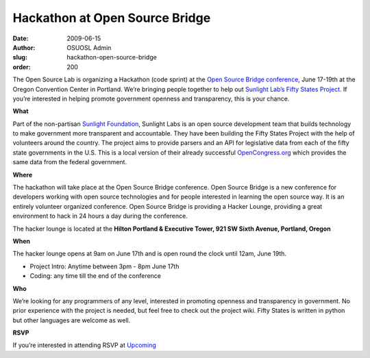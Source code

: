 Hackathon at Open Source Bridge
===============================
:date: 2009-06-15
:author: OSUOSL Admin
:slug: hackathon-open-source-bridge
:order: 200

The Open Source Lab is organizing a Hackathon (code sprint) at the
`Open Source Bridge conference`_, June 17-19th at the Oregon Convention Center
in Portland. We’re bringing people together to help out
`Sunlight Lab’s Fifty States Project`_. If you’re interested in helping promote
government openness and transparency, this is your chance.

**What**

Part of the non-partisan `Sunlight Foundation`_, Sunlight Labs is an open source
development team that builds technology to make government more transparent and
accountable. They have been building the Fifty States Project with the help of
volunteers around the country. The project aims to provide parsers and an API
for legislative data from each of the fifty state governments in the U.S. This
is a local version of their already successful `OpenCongress.org`_ which
provides the same data from the federal government.

**Where**

The hackathon will take place at the Open Source Bridge conference. Open Source
Bridge is a new conference for developers working with open source technologies
and for people interested in learning the open source way. It is an entirely
volunteer organized conference. Open Source Bridge is providing a Hacker Lounge,
providing a great environment to hack in 24 hours a day during the conference.

The hacker lounge is located at the **Hilton Portland & Executive Tower, 921 SW
Sixth Avenue, Portland, Oregon**

**When**

The hacker lounge opens at 9am on June 17th and is open round the clock until
12am, June 19th.

* Project Intro: Anytime between 3pm - 8pm June 17th
* Coding: any time till the end of the conference

**Who**

We’re looking for any programmers of any level, interested in promoting openness
and transparency in government. No prior experience with the project is needed,
but feel free to check out the project wiki. Fifty States is written in python
but other languages are welcome as well.

**RSVP**

If you’re interested in attending RSVP at `Upcoming`_

.. _Open Source Bridge conference: http://opensourcebridge.org/
.. _Sunlight Lab’s Fifty States Project: http://www.sunlightlabs.com/blog/2009/02/26/fifty-state-project/
.. _Sunlight Foundation: http://sunlightfoundation.com/
.. _OpenCongress.org: http://opencongress.org/
.. _Upcoming: http://upcoming.yahoo.com/event/2677280
